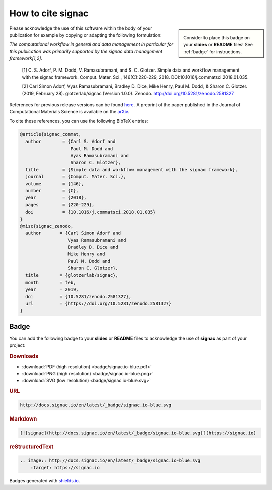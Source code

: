.. _acknowledge:

==================
How to cite signac
==================

.. sidebar:: |badge|

      Consider to place this badge on your **slides** or **README** files!
      See :ref:`badge` for instructions.

.. |badge| image:: badge/signac.io-blue.svg

Please acknowledge the use of this software within the body of your publication for example by copying or adapting the following formulation:

*The computational workflow in general and data management in particular for this publication was primarily supported by the signac data management framework[1,2].*

  [1] C. S. Adorf, P. M. Dodd, V. Ramasubramani, and S. C. Glotzer. Simple data and workflow management with the signac framework. Comput. Mater. Sci., 146(C):220-229, 2018. DOI:10.1016/j.commatsci.2018.01.035.

  [2] Carl Simon Adorf, Vyas Ramasubramani, Bradley D. Dice, Mike Henry, Paul M. Dodd, & Sharon C. Glotzer. (2019, February 28). glotzerlab/signac (Version 1.0.0). Zenodo. http://doi.org/10.5281/zenodo.2581327

References for previous release versions can be found `here <https://zenodo.org/badge/latestdoi/72946496>`_.
A preprint of the paper published in the Journal of Computational Materials Science is available on the `arXiv <https://arxiv.org/abs/1611.03543>`_.

To cite these references, you can use the following BibTeX entries:

.. code-block:: bibtex

    @article{signac_commat,
      author        = {Carl S. Adorf and
                       Paul M. Dodd and
                       Vyas Ramasubramani and
                       Sharon C. Glotzer},
      title         = {Simple data and workflow management with the signac framework},
      journal       = {Comput. Mater. Sci.},
      volume        = {146},
      number        = {C},
      year          = {2018},
      pages         = {220-229},
      doi           = {10.1016/j.commatsci.2018.01.035}
    }
    @misc{signac_zenodo,
      author       = {Carl Simon Adorf and
                      Vyas Ramasubramani and
                      Bradley D. Dice and
                      Mike Henry and
                      Paul M. Dodd and
                      Sharon C. Glotzer},
      title        = {glotzerlab/signac},
      month        = feb,
      year         = 2019,
      doi          = {10.5281/zenodo.2581327},
      url          = {https://doi.org/10.5281/zenodo.2581327}
    }

.. image:: https://zenodo.org/badge/DOI/10.5281/zenodo.2581327.svg
   :target: https://doi.org/10.5281/zenodo.2581327

.. _badge:

Badge
=====

You can add the following badge to your **slides** or **README** files to acknowledge the use of **signac** as part of your project: |badge|

.. rubric:: Downloads

* :download:`PDF (high resolution) <badge/signac.io-blue.pdf>`
* :download:`PNG (high resolution) <badge/signac.io-blue.png>`
* :download:`SVG (low resolution) <badge/signac.io-blue.svg>`

.. rubric:: URL

.. code-block:: html

    http://docs.signac.io/en/latest/_badge/signac.io-blue.svg

.. rubric:: Markdown

.. code-block:: html

    [![signac](http://docs.signac.io/en/latest/_badge/signac.io-blue.svg)](https://signac.io)

.. rubric:: reStructuredText

.. code-block:: rst

    .. image:: http://docs.signac.io/en/latest/_badge/signac.io-blue.svg
        :target: https://signac.io

Badges generated with `shields.io <https://shields.io>`_.
